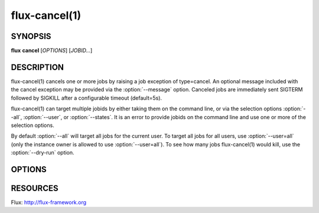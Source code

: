 .. flux-help-description: cancel one or more jobs
.. flux-help-section: jobs

==============
flux-cancel(1)
==============


SYNOPSIS
========

**flux** **cancel** [*OPTIONS*] [*JOBID...*]

DESCRIPTION
===========

.. program:: flux cancel

flux-cancel(1) cancels one or more jobs by raising a job exception of
type=cancel. An optional message included with the cancel exception may be
provided via the :option:`--message` option. Canceled jobs are immediately
sent SIGTERM followed by SIGKILL after a configurable timeout (default=5s).

flux-cancel(1) can target multiple jobids by either taking them on the
command line, or via the selection options :option:`--all`, :option:`--user`,
or :option:`--states`. It is an error to provide jobids on the command line
and use one or more of the selection options.

By default :option:`--all` will target all jobs for the current user. To
target all jobs for all users, use :option:`--user=all` (only the instance
owner is allowed to use :option:`--user=all`). To see how many jobs
flux-cancel(1) would kill, use the :option:`--dry-run` option.

OPTIONS
=======

.. option:: -n, --dry-run

   Do not cancel any jobs, but print a message indicating how many jobs
   would have been canceled.

.. option:: -m, --message=NOTE

   Set an optional exception note.

.. option:: -u, --user=USER

   Set target user.  The instance owner may specify *all* for all users.

.. option:: -S, --states=STATES

   Set target job states (default: active). Valid states include
   depend, priority, sched, run, pending, running, active.

.. option:: -q, --quiet

   Suppress output if no jobs match

RESOURCES
=========

Flux: http://flux-framework.org

